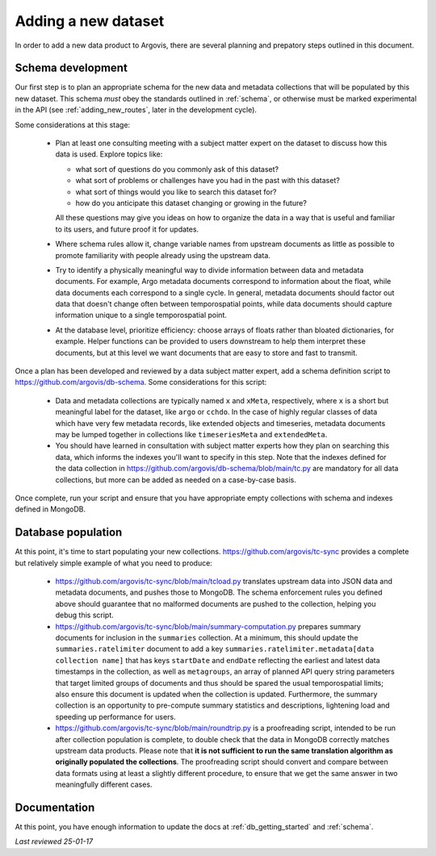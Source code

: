 .. _adding_new_data:

Adding a new dataset
====================

In order to add a new data product to Argovis, there are several planning and prepatory steps outlined in this document.

Schema development
------------------

Our first step is to plan an appropriate schema for the new data and metadata collections that will be populated by this new dataset. This schema *must* obey the standards outlined in :ref:`schema`, or otherwise must be marked experimental in the API (see :ref:`adding_new_routes`, later in the development cycle).

Some considerations at this stage:

 - Plan at least one consulting meeting with a subject matter expert on the dataset to discuss how this data is used. Explore topics like: 

   - what sort of questions do you commonly ask of this dataset?
   - what sort of problems or challenges have you had in the past with this dataset?
   - what sort of things would you like to search this dataset for?
   - how do you anticipate this dataset changing or growing in the future? 

   All these questions may give you ideas on how to organize the data in a way that is useful and familiar to its users, and future proof it for updates.
 - Where schema rules allow it, change variable names from upstream documents as little as possible to promote familiarity with people already using the upstream data.
 - Try to identify a physically meaningful way to divide information between data and metadata documents. For example, Argo metadata documents correspond to information about the float, while data documents each correspond to a single cycle. In general, metadata documents should factor out data that doesn't change often between temporospatial points, while data documents should capture information unique to a single temporospatial point.
 - At the database level, prioritize efficiency: choose arrays of floats rather than bloated dictionaries, for example. Helper functions can be provided to users downstream to help them interpret these documents, but at this level we want documents that are easy to store and fast to transmit.

Once a plan has been developed and reviewed by a data subject matter expert, add a schema definition script to `https://github.com/argovis/db-schema <https://github.com/argovis/db-schema>`_. Some considerations for this script:

 - Data and metadata collections are typically named ``x`` and ``xMeta``, respectively, where ``x`` is a short but meaningful label for the dataset, like ``argo`` or ``cchdo``. In the case of highly regular classes of data which have very few metadata records, like extended objects and timeseries, metadata documents may be lumped together in collections like ``timeseriesMeta`` and ``extendedMeta``.
 - You should have learned in consultation with subject matter experts how they plan on searching this data, which informs the indexes you'll want to specify in this step. Note that the indexes defined for the data collection in `https://github.com/argovis/db-schema/blob/main/tc.py <https://github.com/argovis/db-schema/blob/main/tc.py>`_ are mandatory for all data collections, but more can be added as needed on a case-by-case basis.

Once complete, run your script and ensure that you have appropriate empty collections with schema and indexes defined in MongoDB.

Database population
-------------------

At this point, it's time to start populating your new collections. `https://github.com/argovis/tc-sync <https://github.com/argovis/tc-sync>`_ provides a complete but relatively simple example of what you need to produce:

 - `https://github.com/argovis/tc-sync/blob/main/tcload.py <https://github.com/argovis/tc-sync/blob/main/tcload.py>`_ translates upstream data into JSON data and metadata documents, and pushes those to MongoDB. The schema enforcement rules you defined above should guarantee that no malformed documents are pushed to the collection, helping you debug this script.
 - `https://github.com/argovis/tc-sync/blob/main/summary-computation.py <https://github.com/argovis/tc-sync/blob/main/summary-computation.py>`_ prepares summary documents for inclusion in the ``summaries`` collection. At a minimum, this should update the ``summaries.ratelimiter`` document to add a key ``summaries.ratelimiter.metadata[data collection name]`` that has keys ``startDate`` and ``endDate`` reflecting the earliest and latest data timestamps in the collection, as well as ``metagroups``, an array of planned API query string parameters that target limited groups of documents and thus should be spared the usual temporospatial limits; also ensure this document is updated when the collection is updated. Furthermore, the summary collection is an opportunity to pre-compute summary statistics and descriptions, lightening load and speeding up performance for users.
 - `https://github.com/argovis/tc-sync/blob/main/roundtrip.py <https://github.com/argovis/tc-sync/blob/main/roundtrip.py>`_ is a proofreading script, intended to be run after collection population is complete, to double check that the data in MongoDB correctly matches upstream data products. Please note that **it is not sufficient to run the same translation algorithm as originally populated the collections**. The proofreading script should convert and compare between data formats using at least a slightly different procedure, to ensure that we get the same answer in two meaningfully different cases. 

Documentation
-------------

At this point, you have enough information to update the docs at :ref:`db_getting_started` and :ref:`schema`.

*Last reviewed 25-01-17*